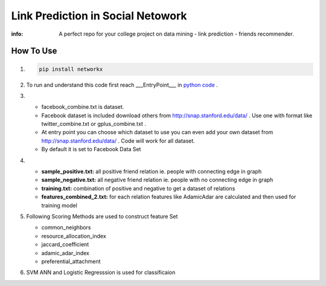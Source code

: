 Link Prediction in Social Netowork
=================================

:info: A perfect repo for your  college project on data mining - link prediction - friends recommender.

How To Use
----------
#. 


    .. code-block:: shell

        pip install networkx
         
#.
 
    To run and understand this code  first reach ___EntryPoint___ in `python code <https://github.com/iamsinghrajat/Friends-Recommender-In-Social-Network/blob/9c0f4516123c8a5dd3163718704b375ab1c2c7da/LinkPredictionInSocialNetwork.py#L264>`_ . 

 
#.

    * facebook_combine.txt is dataset.

    * Facebook dataset is included download others from http://snap.stanford.edu/data/ . Use one with format like twitter_combine.txt or gplus_combine.txt .
    
    * At entry point you can choose which dataset to use you can even add your own dataset from http://snap.stanford.edu/data/ . Code will work for all dataset.
 
    *  By default it is set to Facebook Data Set

#. 
    * **sample_positive.txt:** all positive friend relation ie. people with connecting edge in graph
    * **sample_negative.txt:** all negative friend relation ie. people with no connecting edge in graph
    * **training.txt:** combination of positive and negative to get a dataset of relations
    * **features_combined_2.txt:** for each relation features like AdamicAdar are calculated and then used for training model


    

#.
    Following Scoring Methods are used to construct feature Set


    * common_neighbors

    * resource_allocation_index

    * jaccard_coefficient

    * adamic_adar_index

    * preferential_attachment


#.
    SVM ANN and Logistic Regresssion is used for classificaion

